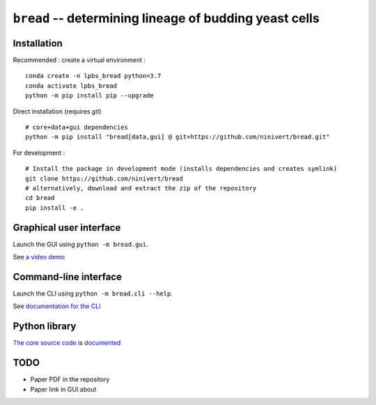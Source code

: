 ``bread`` -- determining lineage of budding yeast cells
=======================================================

Installation
------------

Recommended : create a virtual environment :

::

	conda create -n lpbs_bread python=3.7
	conda activate lpbs_bread
	python -m pip install pip --upgrade

Direct installation (requires `git`)

::

	# core+data+gui dependencies
	python -m pip install "bread[data,gui] @ git+https://github.com/ninivert/bread.git"

For development :

::

	# Install the package in development mode (installs dependencies and creates symlink)
	git clone https://github.com/ninivert/bread
	# alternatively, download and extract the zip of the repository
	cd bread
	pip install -e .


Graphical user interface
------------------------

Launch the GUI using ``python -m bread.gui``.

See `a video demo <https://www.youtube.com/watch?v=hBU8o04ybDg>`_

.. image:: docs/source/_static/gui.png
  :alt: bread gui

.. image:: docs/source/_static/param_budlum.png
  :alt: algorithm parameter window


Command-line interface
----------------------

Launch the CLI using ``python -m bread.cli --help``.

See `documentation for the CLI <https://ninivert.github.io/bread/examples/cli.html>`_


Python library
--------------

`The core source code <https://github.com/ninivert/bread/blob/main/src/bread/algo/lineage/_lineage.py>`_ is `documented <https://ninivert.github.io/bread/api.html>`_

TODO
----

- Paper PDF in the repository
- Paper link in GUI about